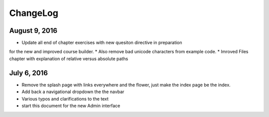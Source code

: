 ChangeLog
=========

August 9, 2016
--------------

* Update all end of chapter exercises with new quesiton directive in preparation
for the new and improved course builder.
* Also remove bad unicode characters from example code.
* Imroved Files chapter with explanation of relative versus absolute paths

July 6, 2016
------------

* Remove the splash page with links everywhere and the flower, just make the index page be the index.
* Add back a navigational dropdown the the navbar
* Various typos and clarifications to the text
* start this document for the new Admin interface
